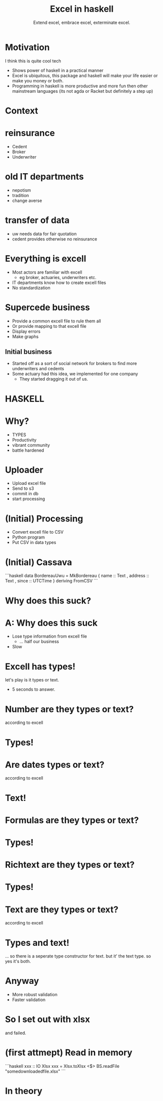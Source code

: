 #+TITLE: Excel in haskell
#+SUBTITLE: Extend excel, embrace excel, exterminate excel.

* Motivation

I think this is quite cool tech

- Shows power of haskell in a practical manner
- Excel is ubiquitous, this package and haskell will make your life easier or make you money or both.
- Programming in haskell is more productive and more fun then other mainstream languages (its not agda or Racket but definitely a step up)


* Context

* reinsurance
- Cedent
- Broker
- Underwriter


* old IT departments
- nepotism
- tradition
- change averse

* transfer of data 
- uw needs data for fair quotation
- cedent provides otherwise no reinsurance

* Everything is excell
- Most actors are familiar with excell
  - eg broker, actuaries, underwriters etc.
- IT departments know how to create excell files
- No standardization

* Supercede business
- Provide a common excell file to rule them all
- Or provide mapping to that excell file
- Display errors
- Make graphs

** Initial business
- Started off as a sort of social network for brokers to find more underwriters and cedents
- Some actuary had this idea, we implemented for one company
  - They started dragging it out of us.

* HASKELL
* Why?
- TYPES
- Productivity
- vibrant community
- battle hardened

* Uploader
- Upload excel file
- Send to s3
- commit in db
- start processing

* (Initial) Processing
- Convert excell file to CSV
- Python program
- Put CSV in data types

* (Initial) Cassava
```haskell
data BordereauUwu = MkBordereau
 { name :: Text
 , address :: Text
 , since :: UTCTime
 } deriving FromCSV
```

* Why does this suck?

* A: Why does this suck
- Lose type information from excell file
  - ... half our business
- Slow

* Excell has types!

let's play is it types or text.

- 5 seconds to answer.

* Number are they types or text?
according to excell

* Types!

* Are dates types or text?
according to excell

* Text!

* Formulas are they types or text?
* Types!

* Richtext are they types or text?
* Types!

* Text are they types or text?
according to excell

* Types and text!
... so there is a seperate type constructor for text.
but it' the text type.
so yes it's both.

* Anyway
+ More robust validation
+ Faster validation

* So I set out with xlsx 
and failed.

* (first attmept) Read in memory

```haskell
xxx :: IO Xlsx
xxx = Xlsx.toXlsx <$> BS.readFile "somedownloadedfile.xlsx"
```
* In theory
